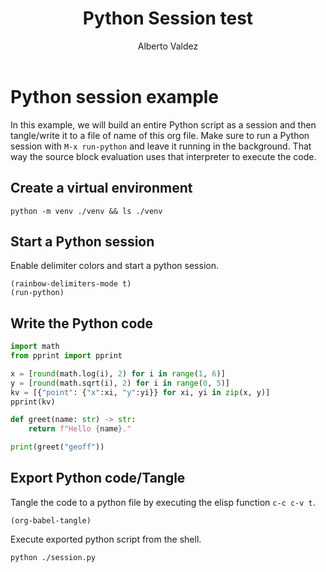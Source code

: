 #+title:     Python Session test
#+author:    Alberto Valdez
#+email:     avq5ac1@gmail.com
#+PROPERTY: header-args :mkdirp yes :dir . :exports both
#+PROPERTY: header-args:shell :results value org output replace
#+PROPERTY: header-args:python :results value org output replace :session Python :tangle yes

* Python session example

In this example, we will build an entire Python script as a session and then tangle/write it to a file of name of this org file.
Make sure to run a Python session with =M-x run-python= and leave it running in the background. That way the source block evaluation uses that interpreter to execute the code.

** Create a virtual environment

#+begin_src shell
python -m venv ./venv && ls ./venv
#+end_src

#+RESULTS:
#+begin_src org
bin
include
lib
pyvenv.cfg
#+end_src

** Start a Python session

Enable delimiter colors and start a python session.
#+begin_src elisp :results silent
(rainbow-delimiters-mode t)
(run-python)
#+end_src

** Write the Python code

#+begin_src python
import math
from pprint import pprint

x = [round(math.log(i), 2) for i in range(1, 6)]
y = [round(math.sqrt(i), 2) for i in range(0, 5)]
kv = [{"point": {"x":xi, "y":yi}} for xi, yi in zip(x, y)]
pprint(kv)

def greet(name: str) -> str:
    return f"Hello {name}."

print(greet("geoff"))
#+end_src

** Export Python code/Tangle

Tangle the code to a python file by executing the elisp function =c-c c-v t=.
#+begin_src elisp :results silent
(org-babel-tangle)
#+end_src

Execute exported python script from the shell.
#+begin_src shell
python ./session.py
#+end_src

#+RESULTS:
#+begin_src org
[{'point': {'x': 0.0, 'y': 0.0}},
 {'point': {'x': 0.69, 'y': 1.0}},
 {'point': {'x': 1.1, 'y': 1.41}},
 {'point': {'x': 1.39, 'y': 1.73}},
 {'point': {'x': 1.61, 'y': 2.0}}]
Hello geoff.
#+end_src

